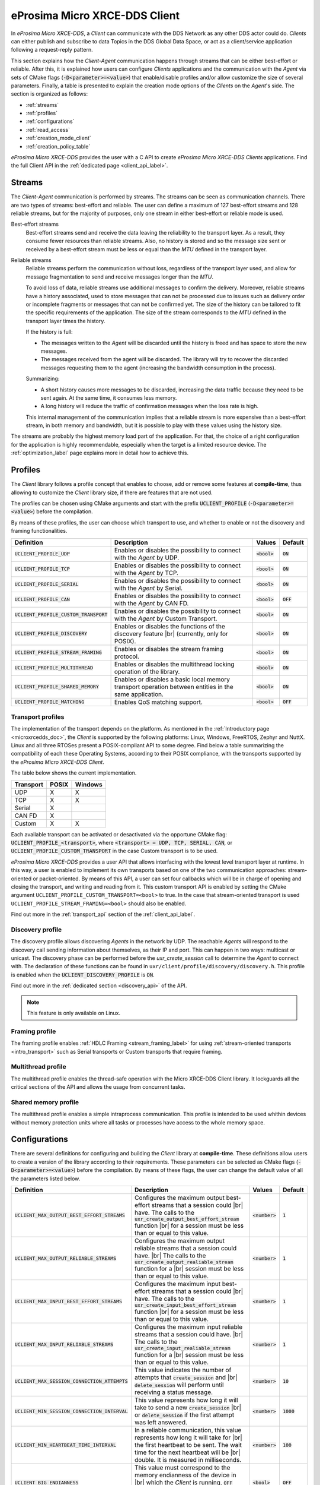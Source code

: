 .. |br| raw:: html

  <br/>

.. _micro_xrce_dds_client_label:

eProsima Micro XRCE-DDS Client
==============================

In *eProsima Micro XRCE-DDS*, a *Client* can communicate with the DDS Network as any other DDS actor could do.
*Clients* can either publish and subscribe to data Topics in the DDS Global Data Space, or act as a client/service
application following a request-reply pattern.

This section explains how the *Client-Agent* communication happens through streams that can be either best-effort or reliable.
After this, it is explained how users can configure *Clients* applications and the communication with the *Agent*
via sets of CMake flags (:code:`-D<parameter>=<value>`) that enable/disable profiles and/or allow customize
the size of several parameters.
Finally, a table is presented to explain the creation mode options of the *Clients* on the *Agent*'s side.
The section is organized as follows:

- :ref:`streams`
- :ref:`profiles`
- :ref:`configurations`
- :ref:`read_access`
- :ref:`creation_mode_client`
- :ref:`creation_policy_table`

*eProsima Micro XRCE-DDS* provides the user with a C API to create *eProsima Micro XRCE-DDS Clients* applications.
Find the full Client API in the :ref:`dedicated page <client_api_label>`.

.. _streams:

Streams
-------

The *Client*-*Agent* communication is performed by streams. The streams can be seen as communication channels.
There are two types of streams: best-effort and reliable.
The user can define a maximum of 127 best-effort streams and 128 reliable streams, but for the majority of purposes,
only one stream in either best-effort or reliable mode is used.

Best-effort streams
    Best-effort streams send and receive the data leaving the reliability to the transport layer.
    As a result, they consume fewer resources than reliable streams.
    Also, no history is stored and so the message size sent or received by a best-effort stream must be less or equal
    than the *MTU* defined in the transport layer.

Reliable streams
    Reliable streams perform the communication without loss, regardless of the transport layer used,
    and allow for message fragmentation to send and receive messages longer than the *MTU*.

    To avoid loss of data, reliable streams use additional messages to confirm the delivery.
    Moreover, reliable streams have a history associated, used to store messages that can not be processed
    due to issues such as delivery order or incomplete fragments or messages that can not be confirmed yet.
    The size of the history can be tailored to fit the specific requirements of the application.
    The size of the stream corresponds to the *MTU* defined in the transport layer times the history.

    If the history is full:

    * The messages written to the *Agent* will be discarded until the history is freed and has space to
      store the new messages.
    * The messages received from the agent will be discarded.
      The library will try to recover the discarded messages requesting them to the agent
      (increasing the bandwidth consumption in the process).

    Summarizing:

    * A short history causes more messages to be discarded, increasing the data traffic because they need to be sent again.
      At the same time, it consumes less memory.
    * A long history will reduce the traffic of confirmation messages when the loss rate is high.

    This internal management of the communication implies that a reliable stream is more expensive than a best-effort
    stream, in both memory and bandwidth, but it is possible to play with these values using the history size.

The streams are probably the highest memory load part of the application.
For that, the choice of a right configuration for the application is highly recommendable, especially when the target is a
limited resource device. The :ref:`optimization_label` page explains more in detail how to achieve this.

.. _profiles:

Profiles
--------

The *Client* library follows a profile concept that enables to choose, add or remove some features at **compile-time**,
thus allowing to customize the *Client* library size, if there are features that are not used.

The profiles can be chosen using CMake arguments and start with the prefix :code:`UCLIENT_PROFILE`
(:code:`-D<parameter>=<value>`) before the compilation.

By means of these profiles, the user can choose which transport to use, and whether to enable or not the
discovery and framing functionalities.

.. list-table::
    :header-rows: 1

    *   - Definition
        - Description
        - Values
        - Default
    *   - :code:`UCLIENT_PROFILE_UDP`
        - Enables or disables the possibility to connect with the *Agent* by UDP.
        - :code:`<bool>`
        - :code:`ON`
    *   - :code:`UCLIENT_PROFILE_TCP`
        - Enables or disables the possibility to connect with the *Agent* by TCP.
        - :code:`<bool>`
        - :code:`ON`
    *   - :code:`UCLIENT_PROFILE_SERIAL`
        - Enables or disables the possibility to connect with the *Agent* by Serial.
        - :code:`<bool>`
        - :code:`ON`
    *   - :code:`UCLIENT_PROFILE_CAN`
        - Enables or disables the possibility to connect with the *Agent* by CAN FD.
        - :code:`<bool>`
        - :code:`OFF`
    *   - :code:`UCLIENT_PROFILE_CUSTOM_TRANSPORT`
        - Enables or disables the possibility to connect with the *Agent* by Custom Transport.
        - :code:`<bool>`
        - :code:`ON`
    *   - :code:`UCLIENT_PROFILE_DISCOVERY`
        - Enables or disables the functions of the discovery feature |br|
          (currently, only for POSIX).
        - :code:`<bool>`
        - :code:`ON`
    *   - :code:`UCLIENT_PROFILE_STREAM_FRAMING`
        - Enables or disables the stream framing protocol.
        - :code:`<bool>`
        - :code:`ON`
    *   - :code:`UCLIENT_PROFILE_MULTITHREAD`
        - Enables or disables the multithread locking operation of the library.
        - :code:`<bool>`
        - :code:`ON`
    *   - :code:`UCLIENT_PROFILE_SHARED_MEMORY`
        - Enables or disables a basic local memory transport operation between entities in the same application.
        - :code:`<bool>`
        - :code:`ON`
    *   - :code:`UCLIENT_PROFILE_MATCHING`
        - Enables QoS matching support.
        - :code:`<bool>`
        - :code:`OFF`


Transport profiles
^^^^^^^^^^^^^^^^^^

The implementation of the transport depends on the platform.
As mentioned in the :ref:`Introductory page <microxrcedds_doc>`, the *Client* is supported by the following platforms:
Linux, Windows, FreeRTOS, Zephyr and NuttX. Linux and all three RTOSes present a POSIX-compliant API to some degree.
Find below a table summarizing the compatibility of each these Operating Systems, according to their POSIX compliance,
with the transports supported by the *eProsima Micro XRCE-DDS Client*.

The table below shows the current implementation.

============ ========== =========
Transport     POSIX      Windows
============ ========== =========
UDP           X           X
TCP           X           X
Serial        X
CAN FD        X
Custom        X           X
============ ========== =========

Each available transport can be activated or desactivated via the opportune CMake flag:
:code:`UCLIENT_PROFILE_<transport>`, where :code:`<transport> = UDP, TCP, SERIAL, CAN`, or
:code:`UCLIENT_PROFILE_CUSTOM_TRANSPORT` in the case Custom transport is to be used.

*eProsima Micro XRCE-DDS* provides a user API that allows interfacing with the lowest level transport layer at runtime. In this way, a user is enabled to implement its own transports based on one of the two communication approaches: stream-oriented or packet-oriented.
By means of this API, a user can set four callbacks which will be in charge of opening and closing the transport, and writing and reading from it. This custom transport API is enabled by setting the CMake argument ``UCLIENT_PROFILE_CUSTOM_TRANSPORT=<bool>`` to true. In the case that stream-oriented transport is used ``UCLIENT_PROFILE_STREAM_FRAMING=<bool>`` should also be enabled.

Find out more in the :ref:`transport_api` section of the :ref:`client_api_label`.

Discovery profile
^^^^^^^^^^^^^^^^^

The discovery profile allows discovering *Agents* in the network by UDP.
The reachable *Agents* will respond to the discovery call sending information about themselves, as their IP and port.
This can happen in two ways: multicast or unicast.
The discovery phase can be performed before the `uxr_create_session` call to determine the *Agent* to connect with.
The declaration of these functions can be found in ``uxr/client/profile/discovery/discovery.h``.
This profile is enabled when the :code:`UCLIENT_DISCOVERY_PROFILE` is :code:`ON`.

Find out more in the :ref:`dedicated section <discovery_api>` of the API.

.. note::
    This feature is only available on Linux.

Framing profile
^^^^^^^^^^^^^^^

The framing profile enables :ref:`HDLC Framing <stream_framing_label>` for using :ref:`stream-oriented transports <intro_transport>` such as Serial transports or Custom transports that require framing.

Multithread profile
^^^^^^^^^^^^^^^^^^^

The multithread profile enables the thread-safe operation with the Micro XRCE-DDS Client library. It lockguards all the critical sections of the API and allows the usage from concurrent tasks.

Shared memory profile
^^^^^^^^^^^^^^^^^^^^^

The multithread profile enables a simple intraprocess communication. This profile is intended to be used whithin devices without memory protection units where all tasks or processes have access to the whole memory space.


.. _configurations:

Configurations
--------------

There are several definitions for configuring and building the *Client* library at **compile-time**.
These definitions allow users to create a version of the library according to their requirements.
These parameters can be selected as CMake flags (:code:`-D<parameter>=<value>`) before the compilation.
By means of these flags, the user can change the default value of all the parameters listed below.

.. list-table::
    :header-rows: 1

    *   - Definition
        - Description
        - Values
        - Default
    *   - :code:`UCLIENT_MAX_OUTPUT_BEST_EFFORT_STREAMS`
        - Configures the maximum output best-effort streams that a session could |br|
          have. The calls to the :code:`uxr_create_output_best_effort_stream` function |br|
          for a session must be less than or equal to this value.
        - :code:`<number>`
        - :code:`1`
    *   - :code:`UCLIENT_MAX_OUTPUT_RELIABLE_STREAMS`
        - Configures the maximum output reliable streams that a session could have. |br|
          The calls to the :code:`uxr_create_output_realiable_stream` function for a |br|
          session must be less than or equal to this value.
        - :code:`<number>`
        - :code:`1`
    *   - :code:`UCLIENT_MAX_INPUT_BEST_EFFORT_STREAMS`
        - Configures the maximum input best-effort streams that a session could |br|
          have. The calls to the :code:`uxr_create_input_best_effort_stream` function |br|
          for a session must be less than or equal to this value.
        - :code:`<number>`
        - :code:`1`
    *   - :code:`UCLIENT_MAX_INPUT_RELIABLE_STREAMS`
        - Configures the maximum input reliable streams that a session could have. |br|
          The calls to the :code:`uxr_create_input_realiable_stream` function for a |br|
          session must be less than or equal to this value.
        - :code:`<number>`
        - :code:`1`
    *   - :code:`UCLIENT_MAX_SESSION_CONNECTION_ATTEMPTS`
        - This value indicates the number of attempts that :code:`create_session` and |br|
          :code:`delete_session` will perform until receiving a status message.
        - :code:`<number>`
        - :code:`10`
    *   - :code:`UCLIENT_MIN_SESSION_CONNECTION_INTERVAL`
        - This value represents how long it will take to send a new :code:`create_session` |br|
          or :code:`delete_session` if the first attempt was left answered.
        - :code:`<number>`
        - :code:`1000`
    *   - :code:`UCLIENT_MIN_HEARTBEAT_TIME_INTERVAL`
        - In a reliable communication, this value represents how long it will take for |br|
          the first heartbeat to be sent. The wait time for the next heartbeat will be |br|
          double. It is measured in milliseconds.
        - :code:`<number>`
        - :code:`100`
    *   - :code:`UCLIENT_BIG_ENDIANNESS`
        - This value must correspond to the memory endianness of the device in |br|
          which the *Client* is running. :code:`OFF` implies that the machine is little-endian |br|
          and :code:`ON` implies big-endian.
        - :code:`<bool>`
        - :code:`OFF`
    *   - :code:`UCLIENT_UDP_TRANSPORT_MTU`
        - This value corresponds to the *Maximum Transmission Unit (MTU)* that can |br|
          be sent and/or received by UDP. It is measured in bytes and, internally, it |br|
          corresponds to the creation of a buffer this size.
        - :code:`<number>`
        - :code:`512`
    *   - :code:`UCLIENT_TCP_TRANSPORT_MTU`
        - This value corresponds to the *Maximum Transmission Unit (MTU)* that can |br|
          be sent and/or received by TCP. It is measured in bytes and, internally, it |br|
          corresponds to the creation of a buffer this size.
        - :code:`<number>`
        - :code:`512`
    *   - :code:`UCLIENT_SERIAL_TRANSPORT_MTU`
        - This value corresponds to the *Maximum Transmission Unit (MTU)* that can |br|
          be sent and/or received by Serial. It is measured in bytes and, internally, it |br|
          corresponds to the creation of a buffer this size.
        - :code:`<number>`
        - :code:`512`
    *   - :code:`UCLIENT_CUSTOM_TRANSPORT_MTU`
        - This value corresponds to the *Maximum Transmission Unit (MTU)* that can |br|
          be sent and/or received by Custom transport. It is measured in bytes and, |br|
          internally, it corresponds to the creation of a buffer this size.
        - :code:`<number>`
        - :code:`512`
    *   - :code:`UCLIENT_SHARED_MEMORY_MAX_ENTITIES`
        - This value corresponds to the *Max number of entities involved in shared memory*.
        - :code:`<number>`
        - :code:`4`
    *   - :code:`UCLIENT_SHARED_MEMORY_STATIC_MEM_SIZE`
        - This value corresponds to the *Max number data buffers stored in shared memory*.
        - :code:`<number>`
        - :code:`10`
    *   - :code:`UCLIENT_HARD_LIVELINESS_CHECK`
        - Enables Micro XRCE-DDS Client hard liveliness check.
        - :code:`<bool>`
        - :code:`OFF`
    *   - :code:`UCLIENT_HARD_LIVELINESS_CHECK_TIMEOUT`
        - Sets Micro XRCE-DDS Client hard liveliness check timeout in milliseconds. Maximum value is 999999 ms.
        - :code:`<number>`
        - :code:`10000`
    *   - :code:`UCLIENT_BUILD_MICROCDR`
        - Forces local build of Micro CDR.
        - :code:`<bool>`
        - :code:`OFF`
    *   - :code:`UCLIENT_SUPERBUILD`
        - Enables superbuild compilation.
        - :code:`<bool>`
        - :code:`ON`
    *   - :code:`UCLIENT_BUILD_TESTS`
        - Builds tests.
        - :code:`<bool>`
        - :code:`OFF`
    *   - :code:`UCLIENT_BUILD_EXAMPLES`
        - Builds examples.
        - :code:`<bool>`
        - :code:`OFF`
    *   - :code:`UCLIENT_INSTALL_EXAMPLES`
        - Installs examples.
        - :code:`<bool>`
        - :code:`OFF`
    *   - :code:`UCLIENT_VERBOSE_SERIALIZATION`
        - Builds with serialization verbosity.
        - :code:`<bool>`
        - :code:`OFF`
    *   - :code:`UCLIENT_VERBOSE_MESSAGE`
        - Builds with message verbosity.
        - :code:`<bool>`
        - :code:`OFF`
    *   - :code:`UCLIENT_PIC`
        - Controls Position Independent Code.
        - :code:`<bool>`
        - :code:`ON`
    *   - :code:`UCLIENT_ISOLATED_INSTALL`
        - Installs the project and dependencies into separated folders with version control.
        - :code:`<bool>`
        - :code:`OFF`
    *   - :code:`BUILD_SHARED_LIBS`
        - Controls shared/static library building.
        - :code:`<bool>`
        - :code:`OFF`
    *   - :code:`BUILD_DOCUMENTATION`
        - Uses doxygen to create product documentation.
        - :code:`<bool>`
        - :code:`OFF`
    *   - :code:`UCLIENT_BUILD_CI_TESTS`
        - Builds CI test cases.
        - :code:`<bool>`
        - :code:`OFF`
    *   - :code:`UCLIENT_MEMORY_TESTS`
        - Builds memory tests (only available on Linux).
        - :code:`<bool>`
        - :code:`OFF`
    *   - :code:`UCLIENT_PERFORMANCE_TESTS`
        - Builds performance tests (only available on Linux).
        - :code:`<bool>`
        - :code:`OFF`
    *   - :code:`UCLIENT_TWEAK_XRCE_WRITE_LIMIT`
        - This feature uses a tweak to allow XRCE WRITE DATA submessages greater than 64 kB.
        - :code:`<bool>`
        - :code:`ON`

.. note::
    The MTU of the CAN transport is fixed to 64 bytes, which is the maximum payload supported by CAN FD frames.
    Take this into account to calculate the size of the streams for the requirements of the application.

.. _read_access:

Read Access Delivery Control
----------------------------

The Read Access Delivery Control handles the read operation from a *datareader* previously created
on the *Agent* to fetch data from the middleware.
It comes with an optional ``control`` argument, that allows the *Client* setting the following parameters:

* ``max_bytes_per_second``: Maximum rate at which data messages may be returned, measured in bytes per secpond.
* ``max_elapsed_time``: Maximum amount of time that can be spent by the Agent in delivering the topic, measured in seconds.
* ``max_samples``: Maximum number of topics that the Agent can send to the Client.
* ``min_pace_period``: Minimum elapsed time between two topics deliveries, measured in milliseconds,.

For more information, consult the :ref:`read_access_api` of the :ref:`client_api_label`.

.. _creation_mode_client:

Creation Mode: Client
---------------------

The creation of :ref:`entities_label` on the *Agent* which can act on behalf of the *Clients*
in the DDS world can be done in three ways: by XML, by reference or by binary. In this section, we explain
these three creation modes and provide guidance on their usage.

XML
    In the XML case, when creating the entities in the *Client* application, the user must provide each :code:`entity`
    with a `const char* <entity>_xml` parameter containing a string of text with XML syntax, matching the DDS rules for creating
    a DDS entity with an XML profile, as explained
    `here <https://fast-dds.docs.eprosima.com/en/latest/fastdds/xml_configuration/xml_configuration.html>`_.

    For instance, when creating a *participant* or a *topic*, the profiles shall look as follows:

    .. code-block:: C

        <!-- PARTICIPANT -->
        const char* participant_xml = "<dds>"
                                          "<participant>"
                                              "<rtps>"
                                                  "<name>[PARTICIPANT NAME]</name>"
                                              "</rtps>"
                                          "</participant>"
                                      "</dds>";

        <!-- TOPIC -->
        const char* topic_xml = "<dds>"
                                    "<topic>"
                                        "<name>[TOPIC NAME]</name>"
                                        "<dataType>[TOPIC TYPE]</dataType>"
                                    "</topic>"
                                "</dds>"

    As detailed in the :ref:`getting_started_label` section, *participants*, *topics*, *datawriters*, *datareaders*, *requesters* and *repliers* work similarly.
    *Publishers* and *subscribers*, instead, inherit their XML fields from their associated *dataWriters* and *dataReaders*.

    Creation by XML has the advantage of being configurable direclty within the *Client* application,
    but comes with the drawback of offering a very limited set of options as regards the QoS with which the DDS entities
    profiles can be configured. Indeed, only best-effort or reliable communication streams can be set with this creation mode.
    In many cases, these QoS configurations alone may not be enough. For these cases, *eProsima Micro XRCE-DDS* allows the users
    to use the creation by references mode.

References
    Creation by references happens by feeding the *Agent* with an XML profile containing a string of text similar to the snippets
    provided above, with a label associated to it. Therefore, when creating an entity, the *Client* will only need to provide a reference
    to this label in spite of the complete XML profile. This creation mode comes with two advantages:

    - It consumes less *Client* memory, making the application more lightweight.
    - It allows the *Clients* to write their own XML QoS and run the *Agent* with a custom configuration which can benefit of the *full set* of QoS available in DDS.

    For instance, when creating a *participant* or a *topic*, the profiles shall look as follows:

    .. code-block:: C

        <!-- PARTICIPANT -->
        const char* participant_ref = "participant_label";

        <!-- TOPIC -->
        const char* topic_ref = "topic_label"

Binary

    Creation by binary provides a comprehensive API in the Micro XRCE-DDS Client library that can be used to generate and send over the
    XRCE-DDS middleware binary representations of the entities that are being created. This creation mode comes with two advantages:

    - It consumes less *Client* memory than XML mode, making the application more lightweight.
    - It provides much more flexibility than the REF mode in the client side.

    For instance, when creating a *participant* or a *topic*, the profiles shall look as follows:

    .. code-block:: C

      uxrQoS_t qos = {
        .reliability = UXR_RELIABILITY_RELIABLE, .durability = UXR_DURABILITY_TRANSIENT_LOCAL,
        .history = UXR_HISTORY_KEEP_LAST, .depth = 0
      };
      uxr_buffer_create_topic_bin(&session, reliable_out, topic_id, participant_id, "ExampleTopic", "ExampleType", UXR_REPLACE);
      uxr_buffer_create_datawriter_bin(&session, reliable_out, datawriter_id, publisher_id, topic_id, qos, UXR_REPLACE);

Find more information in the :ref:`creation_mode_agent` section in the :ref:`micro_xrce_dds_agent_label` page.


.. _creation_policy_table:

Creation Policy Table
---------------------

The following table summarizes the behaviour of the *Agent* under entity creation request.

=========================== ================= ==========
**Creation flags**          **Entity exists** **Result**
=========================== ================= ==========
Don't care                  NO                Entity is created.
``0``                       YES               No action is taken, and ``UXR_STATUS_ERR_ALREADY_EXITS`` is returned.
``UXR_REPLACE``             YES               Existing entity is deleted, requested entity is created and ``UXR_STATUS_OK`` is returned.
``UXR_REUSE``               YES               | If entity matches no action is taken and ``UXR_STATUS_OK_MATCHED`` is returned.
                                              | If entity does not match any action is taken and ``UXR_STATUS_ERR_MISMATCH`` is returned.
``UXR_REUSE | UXR_REPLACE`` YES               | If entity matches no action is taken and ``UXR_STATUS_OK_MATCHED`` is returned.
                                              | If entity does not match, exiting entity is deleted, requested entity is created and ``UXR_STATUS_OK`` |br| is returned.
=========================== ================= ==========
